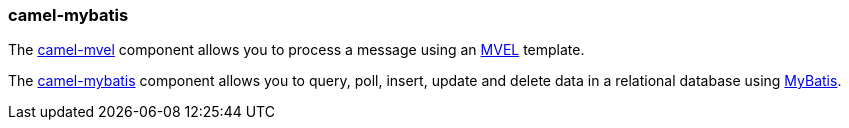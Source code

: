 ### camel-mybatis

The http://camel.apache.org/mvel-component.html[camel-mvel,window=_blank] 
component allows you to process a message using an https://github.com/mvel/mvel[MVEL,window=_blank] template.

The http://camel.apache.org/mybatis.html[camel-mybatis,window=_blank] component allows you to query, poll, insert, update and delete data 
in a relational database using http://mybatis.org[MyBatis,window=_blank].
